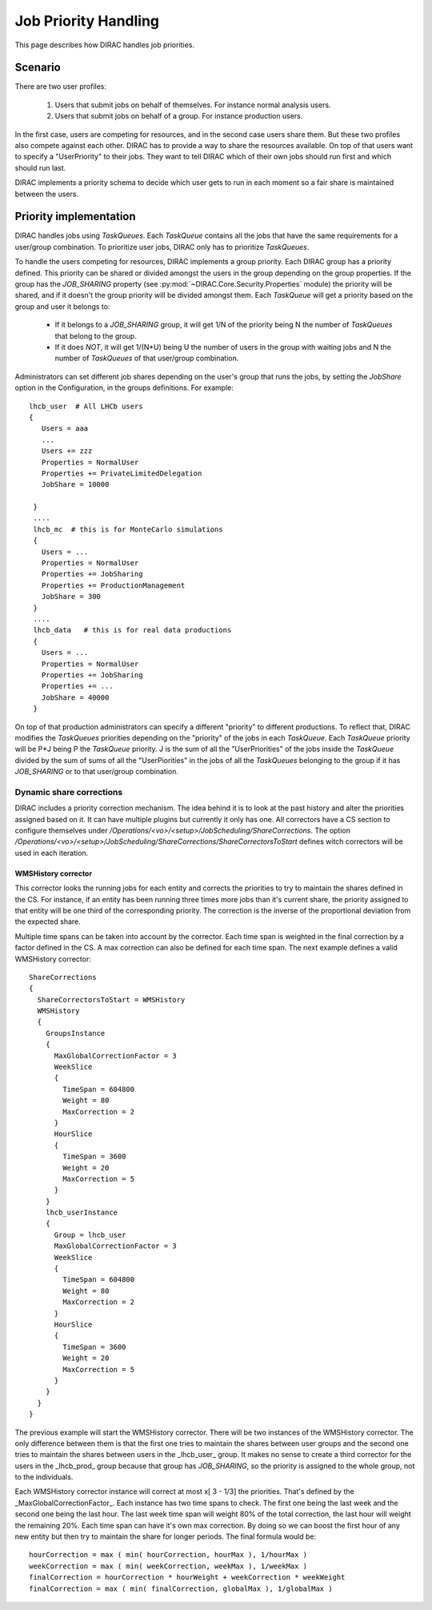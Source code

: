 .. _jobpriorities:

========================
Job Priority Handling
========================


This page describes how DIRAC handles job priorities.

-------------
Scenario
-------------

There are two user profiles:

 1. Users that submit jobs on behalf of themselves. For instance normal analysis users.
 2. Users that submit jobs on behalf of a group. For instance production users.

In the first case, users are competing for resources, and in the second case users
share them. But these two profiles also compete against each other. DIRAC has to
provide a way to share the resources available. On top of that users want to specify
a "UserPriority" to their jobs. They want to tell DIRAC which of their own jobs
should run first and which should run last.

DIRAC implements a priority schema to decide which user gets to run in each moment
so a fair share is maintained between the users.

-------------------------
Priority implementation
-------------------------

DIRAC handles jobs using *TaskQueues*. Each *TaskQueue* contains all the jobs that
have the same requirements for a user/group combination. To prioritize user jobs,
DIRAC only has to prioritize *TaskQueues*.

To handle the users competing for resources, DIRAC implements a group priority.
Each DIRAC group has a priority defined. This priority can be shared or divided
amongst the users in the group depending on the group properties. If the group has
the *JOB_SHARING* property (see :py:mod:`~DIRAC.Core.Security.Properties` module)
the priority will be shared, and if it doesn't the
group priority will be divided amongst them. Each *TaskQueue* will get a priority
based on the group and user it belongs to:

   * If it belongs to a *JOB_SHARING* group, it will get 1/N of the priority being
     N the number of *TaskQueues* that belong to the group.
   * If it does *NOT*, it will get 1/(N*U) being U the number of users in the group
     with waiting jobs and N the number of *TaskQueues* of that user/group combination.

Administrators can set different job shares depending on the user's group that runs the jobs,
by setting the *JobShare* option in the Configuration, in the groups definitions. For example::

   lhcb_user  # All LHCb users
   {
      Users = aaa
      ...
      Users += zzz
      Properties = NormalUser
      Properties += PrivateLimitedDelegation
      JobShare = 10000

    }
    ....
    lhcb_mc  # this is for MonteCarlo simulations
    {
      Users = ...
      Properties = NormalUser
      Properties += JobSharing
      Properties += ProductionManagement
      JobShare = 300
    }
    ....
    lhcb_data   # this is for real data productions
    {
      Users = ...
      Properties = NormalUser
      Properties += JobSharing
      Properties += ...
      JobShare = 40000
    }

On top of that production administrators can specify a different "priority" to different productions.
To reflect that, DIRAC modifies the *TaskQueues* priorities depending on the "priority" of the
jobs in each *TaskQueue*. Each *TaskQueue* priority will be P*J being P the
*TaskQueue* priority. J is the sum of all the "UserPriorities" of the jobs inside
the *TaskQueue* divided by the sum of sums of all the "UserPiorities" in the jobs
of all the *TaskQueues* belonging to the group if it has *JOB_SHARING* or to that
user/group combination.

Dynamic share corrections
===========================

DIRAC includes a priority correction mechanism. The idea behind it is to look at
the past history and alter the priorities assigned based on it. It can have
multiple plugins but currently it only has one. All correctors have a CS section
to configure themselves under
`/Operations/<vo>/<setup>/JobScheduling/ShareCorrections`. The option
`/Operations/<vo>/<setup>/JobScheduling/ShareCorrections/ShareCorrectorsToStart`
defines witch correctors will be used in each iteration.

WMSHistory corrector
------------------------

This corrector looks the running jobs for each entity and corrects the priorities
to try to maintain the shares defined in the CS. For instance, if an entity has
been running three times more jobs than it's current share, the priority assigned
to that entity will be one third of the corresponding priority. The correction is
the inverse of the proportional deviation from the expected share.

Multiple time spans can be taken into account by the corrector. Each time span is
weighted in the final correction by a factor defined in the CS. A max correction
can also be defined for each time span. The next example defines a valid WMSHistory
corrector::

 ShareCorrections
 {
   ShareCorrectorsToStart = WMSHistory
   WMSHistory
   {
     GroupsInstance
     {
       MaxGlobalCorrectionFactor = 3
       WeekSlice
       {
         TimeSpan = 604800
         Weight = 80
         MaxCorrection = 2
       }
       HourSlice
       {
         TimeSpan = 3600
         Weight = 20
         MaxCorrection = 5
       }
     }
     lhcb_userInstance
     {
       Group = lhcb_user
       MaxGlobalCorrectionFactor = 3
       WeekSlice
       {
         TimeSpan = 604800
         Weight = 80
         MaxCorrection = 2
       }
       HourSlice
       {
         TimeSpan = 3600
         Weight = 20
         MaxCorrection = 5
       }
     }
   }
 }

The previous example will start the WMSHistory corrector. There will be two
instances of the WMSHistory corrector. The only difference between them is that
the first one tries to maintain the shares between user groups and the second one
tries to maintain the shares between users in the _lhcb_user_ group. It makes
no sense to create a third corrector for the users in the _lhcb_prod_ group
because that group has  *JOB_SHARING*, so the priority is assigned to the whole
group, not to the individuals.

Each WMSHistory corrector instance will correct at most x[ 3 - 1/3]  the priorities.
That's defined by the _MaxGlobalCorrectionFactor_. Each instance has two time spans
to check. The first one being the last week and the second one being the last hour.
The last week time span will weight 80% of the total correction, the last hour will
weight the remaining 20%. Each time span can have it's own max correction. By
doing so we can boost the first hour of any new entity but then try to maintain
the share for longer periods. The final formula would be::

  hourCorrection = max ( min( hourCorrection, hourMax ), 1/hourMax )
  weekCorrection = max ( min( weekCorrection, weekMax ), 1/weekMax )
  finalCorrection = hourCorrection * hourWeight + weekCorrection * weekWeight
  finalCorrection = max ( min( finalCorrection, globalMax ), 1/globalMax )
